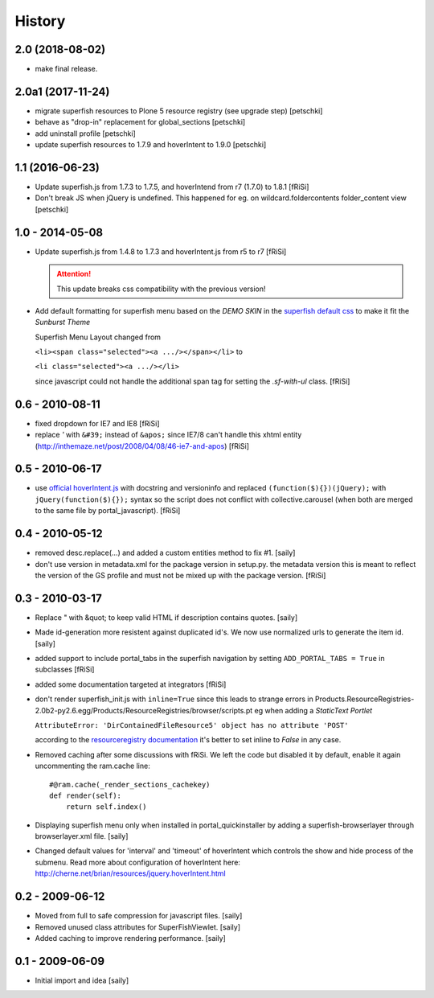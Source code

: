 History
=======

2.0 (2018-08-02)
----------------

- make final release.


2.0a1 (2017-11-24)
------------------

- migrate superfish resources to Plone 5 resource registry (see upgrade step)
  [petschki]
- behave as "drop-in" replacement for global_sections
  [petschki]
- add uninstall profile
  [petschki]
- update superfish resources to 1.7.9 and hoverIntent to 1.9.0
  [petschki]

1.1 (2016-06-23)
----------------

- Update superfish.js from 1.7.3 to 1.7.5,
  and hoverIntend from r7 (1.7.0) to 1.8.1
  [fRiSi]

- Don't break JS when jQuery is undefined. This happened for eg. on
  wildcard.foldercontents folder_content view
  [petschki]

1.0 - 2014-05-08
----------------

- Update superfish.js from 1.4.8 to 1.7.3
  and hoverIntent.js from r5 to r7
  [fRiSi]

  .. ATTENTION:: This update breaks css compatibility with the previous version!

- Add default formatting for superfish menu based on the `DEMO SKIN`
  in the `superfish default css
  <https://github.com/joeldbirch/superfish/blob/master/dist/css/superfish.css>`_
  to make it fit the `Sunburst Theme`

  Superfish Menu Layout changed from

  ``<li><span class="selected"><a .../></span></li>`` to

  ``<li class="selected"><a .../></li>``

  since javascript could not handle the
  additional span tag for setting the `.sf-with-ul` class.
  [fRiSi]


0.6 - 2010-08-11
----------------

- fixed dropdown for IE7 and IE8
  [fRiSi]

- replace `'` with ``&#39;`` instead of ``&apos;`` since
  IE7/8 can't handle this xhtml entity
  (http://inthemaze.net/post/2008/04/08/46-ie7-and-apos)
  [fRiSi]


0.5 - 2010-06-17
----------------

-  use `official hoverIntent.js`_ with docstring and versioninfo
   and replaced ``(function($){})(jQuery);`` with
   ``jQuery(function($){});`` syntax so the script does not conflict with
   collective.carousel (when both are merged to the same file by portal_javascript).
   [fRiSi]

   .. _`official hoverIntent.js`: http://cherne.net/brian/resources/jquery.hoverIntent.js

0.4 - 2010-05-12
----------------

- removed desc.replace(...) and added a custom entities method to fix #1.
  [saily]

- don't use version in metadata.xml for the package version in setup.py.
  the metadata version this is meant to reflect the version of the GS profile
  and must not be mixed up with the package version.  [fRiSi]

0.3 - 2010-03-17
----------------

- Replace " with &quot; to keep valid HTML if description contains quotes.
  [saily]

- Made id-generation more resistent against duplicated id's. We now use
  normalized urls to generate the item id.  [saily]

- added support to include portal_tabs in the superfish navigation by setting
  ``ADD_PORTAL_TABS = True`` in subclasses [fRiSi]

- added some documentation targeted at integrators [fRiSi]

- don't render superfish_init.js with ``inline=True`` since this leads to
  strange errors in
  Products.ResourceRegistries-2.0b2-py2.6.egg/Products/ResourceRegistries/browser/scripts.pt
  eg when adding a `StaticText Portlet`

  ``AttributeError: 'DirContainedFileResource5' object has no attribute 'POST'``

  according to the `resourceregistry documentation`_ it's better to set inline to `False`
  in any case.

  .. _`resourceregistry documentation`: http://plone.org/documentation/kb/working-with-resourceregistries/registry-entry-parameters

- Removed caching after some discussions with fRiSi.
  We left the code but disabled it by default, enable it again uncommenting
  the ram.cache line::

    #@ram.cache(_render_sections_cachekey)
    def render(self):
        return self.index()

- Displaying superfish menu only when installed in portal_quickinstaller by
  adding a superfish-browserlayer through browserlayer.xml file.  [saily]

- Changed default values for 'interval' and 'timeout' of hoverIntent which
  controls the show and hide process of the submenu. Read more about
  configuration of hoverIntent here: http://cherne.net/brian/resources/jquery.hoverIntent.html

0.2 - 2009-06-12
----------------

- Moved from full to safe compression for javascript files.
  [saily]

- Removed unused class attributes for SuperFishViewlet.
  [saily]

- Added caching to improve rendering performance.
  [saily]

0.1 - 2009-06-09
----------------

- Initial import and idea  [saily]

